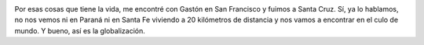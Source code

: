 .. link:
.. description:
.. tags: arte, fotos, viajes
.. date: 2013/06/10 03:59:54
.. title: San Francisco: la foto del día
.. slug: san-francisco-la-foto-del-dia

|DSC_2466|

Por esas cosas que tiene la vida, me encontré con Gastón en San
Francisco y fuimos a Santa Cruz. Sí, ya lo hablamos, no nos vemos ni
en Paraná ni en Santa Fe viviendo a 20 kilómetros de distancia y nos
vamos a encontrar en el culo de mundo. Y bueno, así es la
globalización.

.. |DSC_2466| image:: http://humitos.files.wordpress.com/2013/06/dsc_2466.jpg?w=580
   :target: http://humitos.files.wordpress.com/2013/06/dsc_2466.jpg
